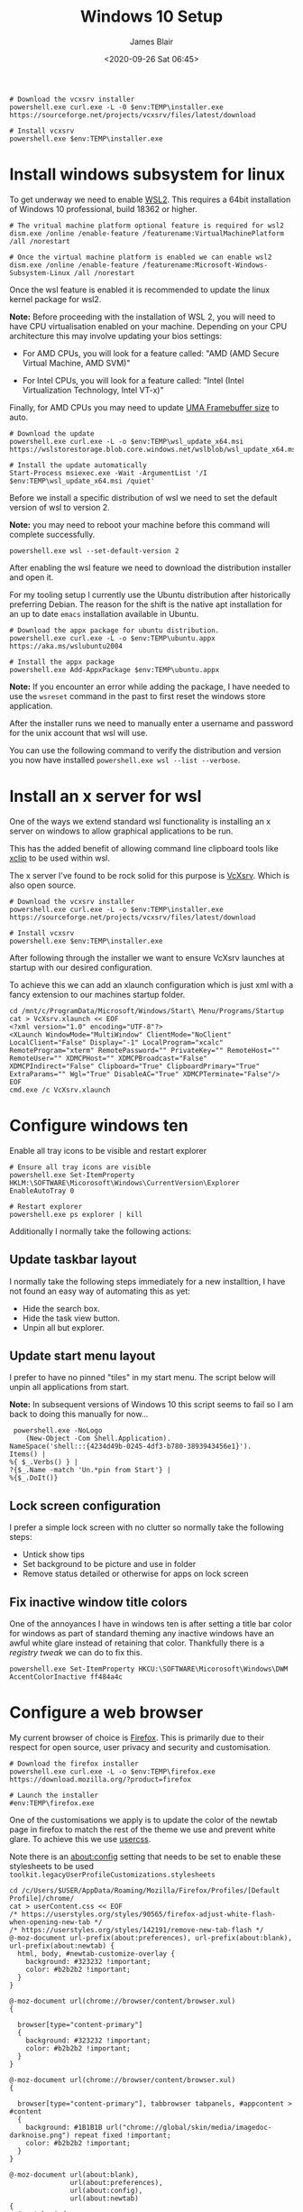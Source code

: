 # -*- ii: ii; -*-

#+NAME: Download and install VcXsrv
#+BEGIN_SRC shell
# Download the vcxsrv installer
powershell.exe curl.exe -L -0 $env:TEMP\installer.exe  https://sourceforge.net/projects/vcxsrv/files/latest/download

# Install vcxsrv
powershell.exe $env:TEMP\installer.exe
#+END_SRC
#+TITLE: Windows 10 Setup
#+AUTHOR: James Blair
#+EMAIL: mail@jamesblair.net
#+DATE: <2020-09-26 Sat 06:45>


* Install windows subsystem for linux

To get underway we need to enable [[https://docs.microsoft.com/en-us/windows/wsl/install-win10][WSL2]].  This requires a 64bit installation of Windows 10 professional, build 18362 or higher.

#+NAME: Enable the wsl features
#+BEGIN_SRC shell
# The vritual machine platform optional feature is required for wsl2
dism.exe /online /enable-feature /featurename:VirtualMachinePlatform /all /norestart

# Once the virtual machine platform is enabled we can enable wsl2
dism.exe /online /enable-feature /featurename:Microsoft-Windows-Subsystem-Linux /all /norestart
#+END_SRC


Once the wsl feature is enabled it is recommended to update the linux kernel package for wsl2.

*Note:* Before proceeding with the installation of WSL 2, you will need to have CPU virtualisation enabled on your machine. Depending on your CPU architecture this may involve updating your bios settings:

 - For AMD CPUs, you will look for a feature called: "AMD (AMD Secure Virtual Machine, AMD SVM)"

 - For Intel CPUs, you will look for a feature called: "Intel (Intel Virtualization Technology, Intel VT-x)"

Finally, for AMD CPUs you may need to update [[https://www.reddit.com/r/AMDHelp/comments/d4l462/enabling_svm_on_laptop_leads_to_black_boot_screen/][UMA Framebuffer size]] to auto.

#+NAME: Update the linux kernel
#+BEGIN_SRC shell
# Download the update
powershell.exe curl.exe -L -o $env:TEMP\wsl_update_x64.msi https://wslstorestorage.blob.core.windows.net/wslblob/wsl_update_x64.msi

# Install the update automatically
Start-Process msiexec.exe -Wait -ArgumentList '/I $env:TEMP\wsl_update_x64.msi /quiet'
#+END_SRC


Before we install a specific distribution of wsl we need to set the default version of wsl to version 2.

*Note:* you may need to reboot your machine before this command will complete successfully.

#+NAME: Set default wsl version
#+BEGIN_SRC 
powershell.exe wsl --set-default-version 2
#+END_SRC


After enabling the wsl feature we need to download the distribution installer and open it.

For my tooling setup I currently use the Ubuntu distribution after historically preferring Debian. The reason for the shift is the native apt installation for an up to date ~emacs~ installation available in Ubuntu.

#+NAME: Download and run the ubuntu installer
#+BEGIN_SRC shell
# Download the appx package for ubuntu distribution.
powershell.exe curl.exe -L -o $env:TEMP\ubuntu.appx https://aka.ms/wslubuntu2004

# Install the appx package
powershell.exe Add-AppxPackage $env:TEMP\ubuntu.appx
#+END_SRC

*Note:* If you encounter an error while adding the package, I have needed to use the ~wsreset~ command in the past to first reset the windows store application.
  
After the installer runs we need to manually enter a username and password for the unix account that wsl will use.

You can use the following command to verify the distribution and version you now have installed ~powershell.exe wsl --list --verbose~.


* Install an x server for wsl

One of the ways we extend standard wsl functionality is installing an x server on windows to allow graphical applications to be run.

This has the added benefit of allowing command line clipboard tools like [[https://github.com/astrand/xclip][xclip]] to be used within wsl.

The x server I've found to be rock solid for this purpose is [[https://sourceforge.net/projects/vcxsrv/][VcXsrv]].  Which is also open source.

#+NAME: Download and install VcXsrv
#+BEGIN_SRC shell
# Download the vcxsrv installer
powershell.exe curl.exe -L -o $env:TEMP\installer.exe  https://sourceforge.net/projects/vcxsrv/files/latest/download

# Install vcxsrv
powershell.exe $env:TEMP\installer.exe
#+END_SRC

  
After following through the installer we want to ensure VcXsrv launches at startup with our desired configuration.

To achieve this we can add an xlaunch configuration which is just xml with a fancy extension to our machines startup folder.

#+NAME: Apply our VcXsrv configuration
#+BEGIN_SRC shell
cd /mnt/c/ProgramData/Microsoft/Windows/Start\ Menu/Programs/Startup
cat > VcXsrv.xlaunch << EOF
<?xml version="1.0" encoding="UTF-8"?>
<XLaunch WindowMode="MultiWindow" ClientMode="NoClient" LocalClient="False" Display="-1" LocalProgram="xcalc" RemoteProgram="xterm" RemotePassword="" PrivateKey="" RemoteHost="" RemoteUser="" XDMCPHost="" XDMCPBroadcast="False" XDMCPIndirect="False" Clipboard="True" ClipboardPrimary="True" ExtraParams="" Wgl="True" DisableAC="True" XDMCPTerminate="False"/>
EOF
cmd.exe /c VcXsrv.xlaunch
#+END_SRC

  
* Configure windows ten

Enable all tray icons to be visible and restart explorer

#+NAME: Configure tray icons
#+BEGIN_SRC shell
# Ensure all tray icons are visible
powershell.exe Set-ItemProperty HKLM:\SOFTWARE\Micorosoft\Windows\CurrentVersion\Explorer EnableAutoTray 0

# Restart explorer
powershell.exe ps explorer | kill
#+END_SRC

Additionally I normally take the following actions:

** Update taskbar layout

I normally take the following steps immediately for a new installtion, I have not found an easy way of automating this as yet:

 - Hide the search box.
 - Hide the task view button.
 - Unpin all but explorer.


** Update start menu layout

I prefer to have no pinned "tiles" in my start menu. The script below will unpin all applications from start.

*Note:* In subsequent versions of Windows 10 this script seems to fail so I am back to doing this manually for now...

#+begin_src shell
 powershell.exe -NoLogo 
    (New-Object -Com Shell.Application). 
NameSpace('shell:::{4234d49b-0245-4df3-b780-3893943456e1}'). 
Items() | 
%{ $_.Verbs() } | 
?{$_.Name -match 'Un.*pin from Start'} | 
%{$_.DoIt()} 
#+end_src


** Lock screen configuration

I prefer a simple lock screen with no clutter so normally take the following steps:

 - Untick show tips
 - Set background to be picture and use in folder
 - Remove status detailed or otherwise for apps on lock screen


** Fix inactive window title colors

One of the annoyances I have in windows ten is after setting a title bar color for windows as part of standard theming any inactive windows have an awful white glare instead of retaining that color. Thankfully there is a [[ https://winaero.com/blog/change-color-of-inactive-title-bars-in-windows-10][registry tweak]] we can do to fix this.

#+NAME: Configure inactive window title color
#+BEGIN_SRC shell
powershell.exe Set-ItemProperty HKCU:\SOFTWARE\Micorosoft\Windows\DWM AccentColorInactive ff484a4c
#+END_SRC


* Configure a web browser

My current browser of choice is [[https://www.mozilla.org/en-US/firefox/new/][Firefox]].  This is primarily due to their respect for open source, user privacy and security and customisation.

#+NAME: Download and run firefox installer
#+begin_src shell
# Download the firefox installer
powershell.exe curl.exe -L -o $env:TEMP\firefox.exe https://download.mozilla.org/?product=firefox

# Launch the installer
#env:TEMP\firefox.exe
#+end_src


One of the customisations we apply is to update the color of the newtab page in firefox to match the rest of the theme we use and prevent white glare. To achieve this we use [[https://superuser.com/questions/1235975/change-firefox-new-tab-background#][usercss]].

Note there is an about:config setting that needs to be set to enable these stylesheets to be used ~toolkit.legacyUserProfileCustomizations.stylesheets~

#+NAME: Configure usercss
#+begin_src shell
cd /c/Users/$USER/AppData/Roaming/Mozilla/Firefox/Profiles/[Default Profile]/chrome/
cat > userContent.css << EOF 
/* https://userstyles.org/styles/90565/firefox-adjust-white-flash-when-opening-new-tab */
/* https://userstyles.org/styles/142191/remove-new-tab-flash */
@-moz-document url-prefix(about:preferences), url-prefix(about:blank), url-prefix(about:newtab) {
  html, body, #newtab-customize-overlay {
    background: #323232 !important;
    color: #b2b2b2 !important;
  } 
}

@-moz-document url(chrome://browser/content/browser.xul)
{

  browser[type="content-primary"]
  {
    background: #323232 !important;
    color: #b2b2b2 !important;
  }
}

@-moz-document url(chrome://browser/content/browser.xul)
{

  browser[type="content-primary"], tabbrowser tabpanels, #appcontent > #content
  {
    background: #1B1B1B url("chrome://global/skin/media/imagedoc-darknoise.png") repeat fixed !important;
    color: #b2b2b2 !important;
  }
}

@-moz-document url(about:blank),
               url(about:preferences),
               url(about:config),
               url(about:newtab)
{
  #newtab-window,
  html,
  body, 
  #newtab-customize-overlay 
  {
    background: #1B1B1B url("chrome://global/skin/media/imagedoc-darknoise.png") repeat fixed;
    color: #b2b2b2 !important;
  }
}

EOF
#+end_src
